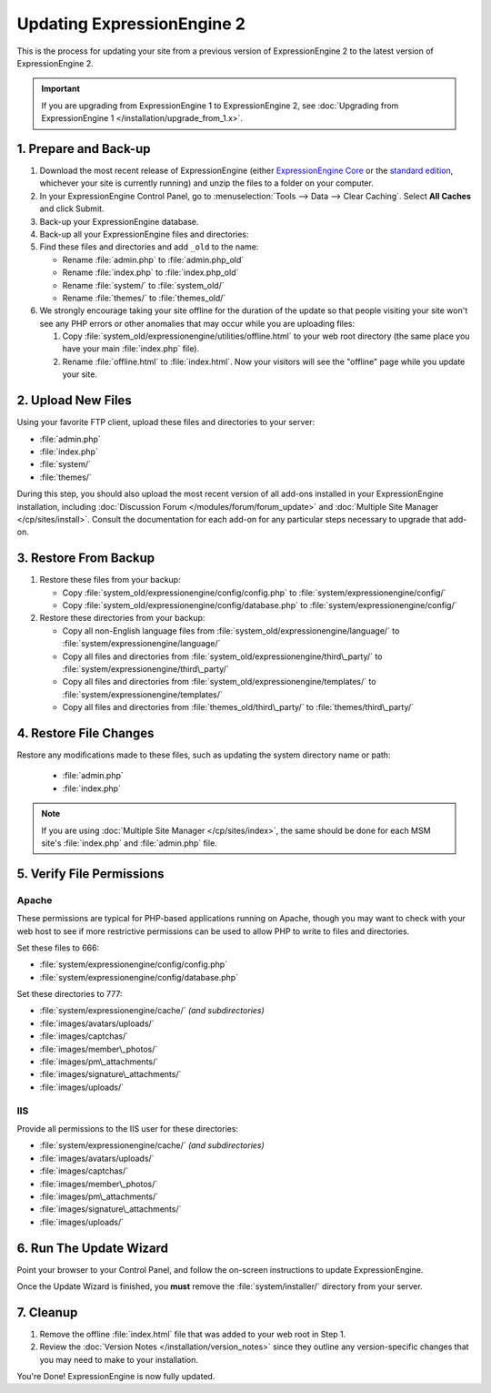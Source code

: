 Updating ExpressionEngine 2
===========================

This is the process for updating your site from a previous version of
ExpressionEngine 2 to the latest version of ExpressionEngine 2.

.. important:: If you are upgrading from ExpressionEngine 1 to
   ExpressionEngine 2, see :doc:`Upgrading from ExpressionEngine 1 </installation/upgrade_from_1.x>`.


1. Prepare and Back-up
----------------------

#. Download the most recent release of ExpressionEngine (either
   `ExpressionEngine Core <https://store.ellislab.com/#ee-core>`__ or
   the `standard edition <https://store.ellislab.com/manage>`__,
   whichever your site is currently running) and unzip the files to a
   folder on your computer.

#. In your ExpressionEngine Control Panel, go to :menuselection:`Tools
   --> Data --> Clear Caching`. Select **All Caches** and click Submit.

#. Back-up your ExpressionEngine database.

#. Back-up all your ExpressionEngine files and directories:

#. Find these files and directories and add ``_old`` to the name:

   -  Rename :file:`admin.php` to :file:`admin.php_old`
   -  Rename :file:`index.php` to :file:`index.php_old`
   -  Rename :file:`system/` to :file:`system_old/`
   -  Rename :file:`themes/` to :file:`themes_old/`

#. We strongly encourage taking your site offline for the duration of
   the update so that people visiting your site won't see any PHP errors
   or other anomalies that may occur while you are uploading files:

   #. Copy :file:`system_old/expressionengine/utilities/offline.html` to
      your web root directory (the same place you have your
      main :file:`index.php` file).
   #. Rename :file:`offline.html` to :file:`index.html`. Now your
      visitors will see the "offline" page while you update your site.


2. Upload New Files
-------------------

Using your favorite FTP client, upload these files and directories to
your server:

-  :file:`admin.php`
-  :file:`index.php`
-  :file:`system/`
-  :file:`themes/`

During this step, you should also upload the most recent version of all
add-ons installed in your ExpressionEngine installation, including
:doc:`Discussion Forum </modules/forum/forum_update>` and :doc:`Multiple
Site Manager </cp/sites/install>`. Consult the documentation for each
add-on for any particular steps necessary to upgrade that add-on.


3. Restore From Backup
----------------------

#. Restore these files from your backup:

   - Copy :file:`system_old/expressionengine/config/config.php` to
     :file:`system/expressionengine/config/`
   - Copy :file:`system_old/expressionengine/config/database.php` to
     :file:`system/expressionengine/config/`

#. Restore these directories from your backup:

   - Copy all non-English language files from
     :file:`system_old/expressionengine/language/` to
     :file:`system/expressionengine/language/`
   - Copy all files and directories from
     :file:`system_old/expressionengine/third\_party/` to
     :file:`system/expressionengine/third\_party/`
   - Copy all files and directories from
     :file:`system_old/expressionengine/templates/` to
     :file:`system/expressionengine/templates/`
   - Copy all files and directories from
     :file:`themes_old/third\_party/` to
     :file:`themes/third\_party/`


4. Restore File Changes
-----------------------

Restore any modifications made to these files, such as updating the
system directory name or path:

   -  :file:`admin.php`
   -  :file:`index.php`

.. note:: If you are using
   :doc:`Multiple Site Manager </cp/sites/index>`, the same should be
   done for each MSM site's :file:`index.php` and :file:`admin.php`
   file.


5. Verify File Permissions
--------------------------

Apache
^^^^^^

These permissions are typical for PHP-based applications running on
Apache, though you may want to check with your web host to see if more
restrictive permissions can be used to allow PHP to write to files and
directories.

Set these files to 666:

- :file:`system/expressionengine/config/config.php`
- :file:`system/expressionengine/config/database.php`

Set these directories to 777:

- :file:`system/expressionengine/cache/` *(and subdirectories)*
- :file:`images/avatars/uploads/`
- :file:`images/captchas/`
- :file:`images/member\_photos/`
- :file:`images/pm\_attachments/`
- :file:`images/signature\_attachments/`
- :file:`images/uploads/`

IIS
^^^

Provide all permissions to the IIS user for these directories:

- :file:`system/expressionengine/cache/` *(and subdirectories)*
- :file:`images/avatars/uploads/`
- :file:`images/captchas/`
- :file:`images/member\_photos/`
- :file:`images/pm\_attachments/`
- :file:`images/signature\_attachments/`
- :file:`images/uploads/`


6. Run The Update Wizard
------------------------

Point your browser to your Control Panel, and follow the on-screen
instructions to update ExpressionEngine.

Once the Update Wizard is finished, you **must** remove the
:file:`system/installer/` directory from your server.


.. _update_cleanup:

7. Cleanup
----------

#. Remove the offline :file:`index.html` file that was added to your web
   root in Step 1.

#. Review the :doc:`Version Notes </installation/version_notes>` since
   they outline any version-specific changes that you may need to make
   to your installation.

You're Done! ExpressionEngine is now fully updated.